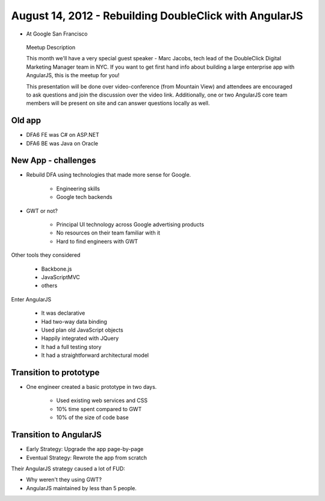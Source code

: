 ============================================================
August 14, 2012 - Rebuilding DoubleClick with AngularJS
============================================================

* At Google San Francisco

.. pull-quote:: Meetup Description

    This month we'll have a very special guest speaker - Marc Jacobs, tech lead of the DoubleClick Digital Marketing Manager team in NYC. If you want to get first hand info about building a large enterprise app with AngularJS, this is the meetup for you!

    This presentation will be done over video-conference (from Mountain View) and attendees are encouraged to ask questions and join the discussion over the video link. Additionally, one or two AngularJS core team members will be present on site and can answer questions locally as well.

Old app
============================

* DFA6 FE was C# on ASP.NET
* DFA6 BE was Java on Oracle


New App - challenges
=====================

* Rebuild DFA using technologies that made more sense for Google.

    * Engineering skills
    * Google tech backends
    
* GWT or not?

    * Principal UI technology across Google advertising products
    * No resources on their team familiar with it
    * Hard to find engineers with GWT
    
Other tools they considered

    * Backbone.js
    * JavaScriptMVC
    * others

Enter AngularJS

    * It was declarative
    * Had two-way data binding
    * Used plan old JavaScript objects
    * Happily integrated with JQuery
    * It had a full testing story
    * It had a straightforward architectural model
    
Transition to prototype
=========================

* One engineer created a basic prototype in two days.

    * Used existing web services and CSS
    * 10% time spent compared to GWT
    * 10% of the size of code base
    
Transition to AngularJS
========================

* Early Strategy: Upgrade the app page-by-page
* Eventual Strategy: Rewrote the app from scratch

Their AngularJS strategy caused a lot of FUD:

* Why weren't they using GWT?
* AngularJS maintained by less than 5 people.